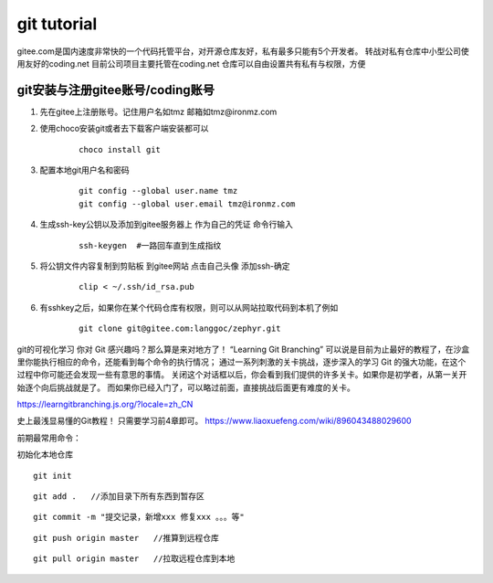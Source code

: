 ============================
git tutorial
============================

gitee.com是国内速度非常快的一个代码托管平台，对开源仓库友好，私有最多只能有5个开发者。
转战对私有仓库中小型公司使用友好的coding.net  目前公司项目主要托管在coding.net
仓库可以自由设置共有私有与权限，方便

git安装与注册gitee账号/coding账号
------------------------
1. 先在gitee上注册账号。记住用户名如tmz 邮箱如tmz@ironmz.com
2. 使用choco安装git或者去下载客户端安装都可以   
    ::
    
        choco install git

3. 配置本地git用户名和密码
    ::

        git config --global user.name tmz
        git config --global user.email tmz@ironmz.com

#. 生成ssh-key公钥以及添加到gitee服务器上 作为自己的凭证 命令行输入
    ::

        ssh-keygen  #一路回车直到生成指纹
    
#. 将公钥文件内容复制到剪贴板 到gitee网站 点击自己头像 添加ssh-确定
    ::

        clip < ~/.ssh/id_rsa.pub    

    .. image:: imgs/git/gitee-ssh.png
        :scale: 100%


#. 有sshkey之后，如果你在某个代码仓库有权限，则可以从网站拉取代码到本机了例如
    ::

        git clone git@gitee.com:langgoc/zephyr.git


git的可视化学习
你对 Git 感兴趣吗？那么算是来对地方了！ “Learning Git Branching” 可以说是目前为止最好的教程了，在沙盒里你能执行相应的命令，还能看到每个命令的执行情况； 通过一系列刺激的关卡挑战，逐步深入的学习 Git 的强大功能，在这个过程中你可能还会发现一些有意思的事情。
关闭这个对话框以后，你会看到我们提供的许多关卡。如果你是初学者，从第一关开始逐个向后挑战就是了。 而如果你已经入门了，可以略过前面，直接挑战后面更有难度的关卡。

https://learngitbranching.js.org/?locale=zh_CN

史上最浅显易懂的Git教程！ 只需要学习前4章即可。
https://www.liaoxuefeng.com/wiki/896043488029600


前期最常用命令：

初始化本地仓库

::

    git init


::

    git add .   //添加目录下所有东西到暂存区


::

    git commit -m "提交记录，新增xxx 修复xxx 。。。等"

::

    git push origin master   //推算到远程仓库


::

    git pull origin master   //拉取远程仓库到本地